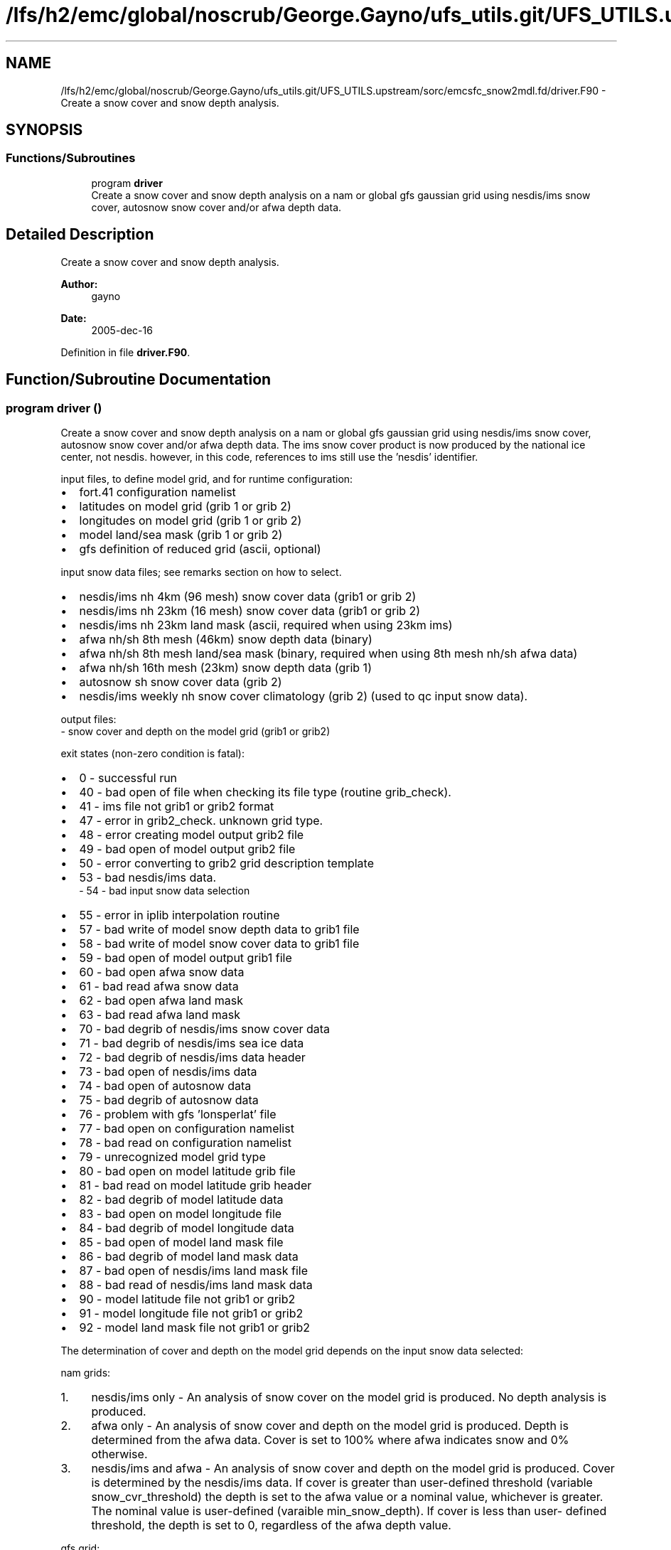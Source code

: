 .TH "/lfs/h2/emc/global/noscrub/George.Gayno/ufs_utils.git/UFS_UTILS.upstream/sorc/emcsfc_snow2mdl.fd/driver.F90" 3 "Tue Jan 17 2023" "Version 1.9.0" "emcsfc_snow2mdl" \" -*- nroff -*-
.ad l
.nh
.SH NAME
/lfs/h2/emc/global/noscrub/George.Gayno/ufs_utils.git/UFS_UTILS.upstream/sorc/emcsfc_snow2mdl.fd/driver.F90 \- Create a snow cover and snow depth analysis\&.  

.SH SYNOPSIS
.br
.PP
.SS "Functions/Subroutines"

.in +1c
.ti -1c
.RI "program \fBdriver\fP"
.br
.RI "Create a snow cover and snow depth analysis on a nam or global gfs gaussian grid using nesdis/ims snow cover, autosnow snow cover and/or afwa depth data\&. "
.in -1c
.SH "Detailed Description"
.PP 
Create a snow cover and snow depth analysis\&. 


.PP
\fBAuthor:\fP
.RS 4
gayno 
.RE
.PP
\fBDate:\fP
.RS 4
2005-dec-16 
.RE
.PP

.PP
Definition in file \fBdriver\&.F90\fP\&.
.SH "Function/Subroutine Documentation"
.PP 
.SS "program driver ()"

.PP
Create a snow cover and snow depth analysis on a nam or global gfs gaussian grid using nesdis/ims snow cover, autosnow snow cover and/or afwa depth data\&. The ims snow cover product is now produced by the national ice center, not nesdis\&. however, in this code, references to ims still use the 'nesdis' identifier\&.
.PP
input files, to define model grid, and for runtime configuration:
.IP "\(bu" 2
fort\&.41 configuration namelist
.IP "\(bu" 2
latitudes on model grid (grib 1 or grib 2)
.IP "\(bu" 2
longitudes on model grid (grib 1 or grib 2)
.IP "\(bu" 2
model land/sea mask (grib 1 or grib 2)
.IP "\(bu" 2
gfs definition of reduced grid (ascii, optional)
.PP
.PP
input snow data files; see remarks section on how to select\&.
.IP "\(bu" 2
nesdis/ims nh 4km (96 mesh) snow cover data (grib1 or grib 2)
.IP "\(bu" 2
nesdis/ims nh 23km (16 mesh) snow cover data (grib1 or grib 2)
.IP "\(bu" 2
nesdis/ims nh 23km land mask (ascii, required when using 23km ims)
.IP "\(bu" 2
afwa nh/sh 8th mesh (46km) snow depth data (binary)
.IP "\(bu" 2
afwa nh/sh 8th mesh land/sea mask (binary, required when using 8th mesh nh/sh afwa data)
.IP "\(bu" 2
afwa nh/sh 16th mesh (23km) snow depth data (grib 1)
.IP "\(bu" 2
autosnow sh snow cover data (grib 2)
.IP "\(bu" 2
nesdis/ims weekly nh snow cover climatology (grib 2) (used to qc input snow data)\&.
.PP
.PP
output files: 
.br
 - snow cover and depth on the model grid (grib1 or grib2)
.PP
exit states (non-zero condition is fatal):
.IP "\(bu" 2
0 - successful run
.IP "\(bu" 2
40 - bad open of file when checking its file type (routine grib_check)\&.
.IP "\(bu" 2
41 - ims file not grib1 or grib2 format
.IP "\(bu" 2
47 - error in grib2_check\&. unknown grid type\&.
.IP "\(bu" 2
48 - error creating model output grib2 file
.IP "\(bu" 2
49 - bad open of model output grib2 file
.IP "\(bu" 2
50 - error converting to grib2 grid description template
.IP "\(bu" 2
53 - bad nesdis/ims data\&. 
.br
 - 54 - bad input snow data selection
.IP "\(bu" 2
55 - error in iplib interpolation routine
.IP "\(bu" 2
57 - bad write of model snow depth data to grib1 file
.IP "\(bu" 2
58 - bad write of model snow cover data to grib1 file
.IP "\(bu" 2
59 - bad open of model output grib1 file
.IP "\(bu" 2
60 - bad open afwa snow data
.IP "\(bu" 2
61 - bad read afwa snow data
.IP "\(bu" 2
62 - bad open afwa land mask
.IP "\(bu" 2
63 - bad read afwa land mask
.IP "\(bu" 2
70 - bad degrib of nesdis/ims snow cover data
.IP "\(bu" 2
71 - bad degrib of nesdis/ims sea ice data
.IP "\(bu" 2
72 - bad degrib of nesdis/ims data header
.IP "\(bu" 2
73 - bad open of nesdis/ims data
.IP "\(bu" 2
74 - bad open of autosnow data
.IP "\(bu" 2
75 - bad degrib of autosnow data
.IP "\(bu" 2
76 - problem with gfs 'lonsperlat' file
.IP "\(bu" 2
77 - bad open on configuration namelist
.IP "\(bu" 2
78 - bad read on configuration namelist
.IP "\(bu" 2
79 - unrecognized model grid type
.IP "\(bu" 2
80 - bad open on model latitude grib file
.IP "\(bu" 2
81 - bad read on model latitude grib header
.IP "\(bu" 2
82 - bad degrib of model latitude data
.IP "\(bu" 2
83 - bad open on model longitude file
.IP "\(bu" 2
84 - bad degrib of model longitude data
.IP "\(bu" 2
85 - bad open of model land mask file
.IP "\(bu" 2
86 - bad degrib of model land mask data
.IP "\(bu" 2
87 - bad open of nesdis/ims land mask file
.IP "\(bu" 2
88 - bad read of nesdis/ims land mask data
.IP "\(bu" 2
90 - model latitude file not grib1 or grib2
.IP "\(bu" 2
91 - model longitude file not grib1 or grib2
.IP "\(bu" 2
92 - model land mask file not grib1 or grib2
.PP
.PP
The determination of cover and depth on the model grid depends on the input snow data selected:
.PP
nam grids:
.PP
.IP "1." 4
nesdis/ims only - An analysis of snow cover on the model grid is produced\&. No depth analysis is produced\&.
.IP "2." 4
afwa only - An analysis of snow cover and depth on the model grid is produced\&. Depth is determined from the afwa data\&. Cover is set to 100% where afwa indicates snow and 0% otherwise\&.
.IP "3." 4
nesdis/ims and afwa - An analysis of snow cover and depth on the model grid is produced\&. Cover is determined by the nesdis/ims data\&. If cover is greater than user-defined threshold (variable snow_cvr_threshold) the depth is set to the afwa value or a nominal value, whichever is greater\&. The nominal value is user-defined (varaible min_snow_depth)\&. If cover is less than user- defined threshold, the depth is set to 0, regardless of the afwa depth value\&.
.PP
.PP
gfs grid:
.PP
.IP "1." 4
nesdis/ims and autosnow only - An analysis of snow cover and depth on the model grid is produced\&. 
.br
 Cover is determined from the ims and autosnow data\&. If cover is greater than the user-defined threshold (variable snow_cvr_threshold), the the depth is set to the user-defined default depth (variable min_snow_depth)\&.
.IP "2." 4
afwa only - An analysis of snow cover and depth on the model grid is produced\&. Depth is determined from the afwa data\&. Cover is set to 100% where afwa indicates snow and 0% otherwise\&.
.IP "3." 4
nesdis/ims, autosnow and afwa - An analysis of snow cover and depth on the model grid is produced\&. Cover is determined by the ims and autosnow data\&. If cover is greater than user-defined threshold (variable snow_cvr_threshold) the depth is set to the afwa value or a nominal value, whichever is greater\&. The nominal value is user-defined (varaible min_snow_depth)\&. If cover is less than user- defined threshold, the depth is set to 0, regardless of the afwa depth value\&.
.PP
.PP
Program History Log
.IP "\(bu" 2
2005-dec-16 gayno initial version
.IP "\(bu" 2
2007-nov-30 gayno added processing of nam b-grids\&. improved thinning for gfs grids\&.
.IP "\(bu" 2
2008-feb-01 gayno added option to use autosnow data in southern hemisphere\&.
.IP "\(bu" 2
2014-feb-14 gayno read grib 1 or grib2 version of nesdis/ims data
.IP "\(bu" 2
2014-sep-30 gayno read grib 1 or grib2 version of model lat, lon and mask files\&. convert nh weekly snow climatology to grib 2\&. option to output model depth and cover analysis in grib2\&.
.PP
.PP
\fBReturns:\fP
.RS 4
0 for success, error code otherwise\&. 
.br
 
.RE
.PP
\fBAuthor:\fP
.RS 4
gayno 
.RE
.PP
\fBDate:\fP
.RS 4
2005-dec-16 
.RE
.PP

.PP
Definition at line 144 of file driver\&.F90\&.
.PP
References snow2mdl::interp(), model_grid::model_grid_cleanup(), program_setup::read_config_nml(), model_grid::read_mdl_grid_info(), snowdat::readafwa(), snowdat::readautosnow(), and snowdat::readnesdis()\&.
.SH "Author"
.PP 
Generated automatically by Doxygen for emcsfc_snow2mdl from the source code\&.
